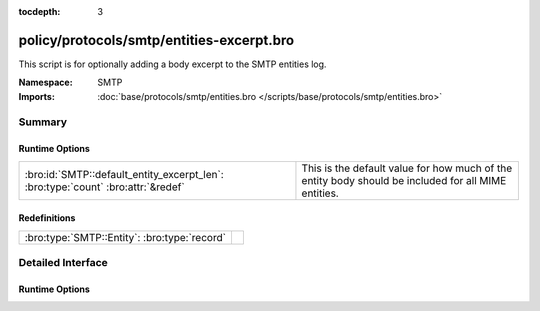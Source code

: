 :tocdepth: 3

policy/protocols/smtp/entities-excerpt.bro
==========================================
.. bro:namespace:: SMTP

This script is for optionally adding a body excerpt to the SMTP
entities log.

:Namespace: SMTP
:Imports: :doc:`base/protocols/smtp/entities.bro </scripts/base/protocols/smtp/entities.bro>`

Summary
~~~~~~~
Runtime Options
###############
================================================================================ ===================================================================
:bro:id:`SMTP::default_entity_excerpt_len`: :bro:type:`count` :bro:attr:`&redef` This is the default value for how much of the entity body should be
                                                                                 included for all MIME entities.
================================================================================ ===================================================================

Redefinitions
#############
============================================ =
:bro:type:`SMTP::Entity`: :bro:type:`record` 
============================================ =


Detailed Interface
~~~~~~~~~~~~~~~~~~
Runtime Options
###############
.. bro:id:: SMTP::default_entity_excerpt_len

   :Type: :bro:type:`count`
   :Attributes: :bro:attr:`&redef`
   :Default: ``0``

   This is the default value for how much of the entity body should be
   included for all MIME entities.  The lesser of this value and
   :bro:see:`default_file_bof_buffer_size` will be used.


